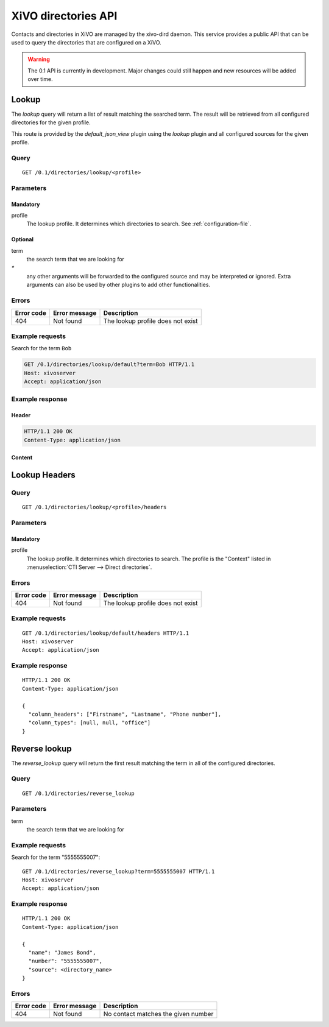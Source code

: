 .. _dird-api:

********************
XiVO directories API
********************

Contacts and directories in XiVO are managed by the xivo-dird daemon. This
service provides a public API that can be used to query the directories that are
configured on a XiVO.

.. warning:: The 0.1 API is currently in development. Major changes could still
   happen and new resources will be added over time.


Lookup
======

The `lookup` query will return a list of result matching the searched term. The
result will be retrieved from all configured directories for the given profile.

This route is provided by the `default_json_view` plugin using the `lookup`
plugin and all configured sources for the given profile.


Query
-----

::

    GET /0.1/directories/lookup/<profile>


Parameters
----------

Mandatory
^^^^^^^^^

profile
    The lookup profile. It determines which directories to search. See
    :ref:`configuration-file`.


Optional
^^^^^^^^

term
    the search term that we are looking for

`*`
    any other arguments will be forwarded to the configured source and may be
    interpreted or ignored. Extra arguments can also be used by other plugins
    to add other functionalities.


Errors
------

+------------+---------------+-----------------------------------+
| Error code | Error message | Description                       |
+============+===============+===================================+
|        404 | Not found     | The lookup profile does not exist |
+------------+---------------+-----------------------------------+


Example requests
----------------

Search for the term ``Bob``

.. code-block:: http

    GET /0.1/directories/lookup/default?term=Bob HTTP/1.1
    Host: xivoserver
    Accept: application/json


Example response
----------------

Header
^^^^^^

.. code-block:: http

    HTTP/1.1 200 OK
    Content-Type: application/json


Content
^^^^^^^

.. code-block:: javascript
   :linenos:
   :emphasize-lines: 7, 15

    {
      "term": "Bob",
      "column_headers": ["Firstname", "Lastname", "Phone number", "Mobile", "Fax", "Email", "Agent"],
      "column_types": [null, "name", "number_office", "number_mobile", "fax", "email", "relation_agent"],
      "results": [
        {
          "column_values": ["Bob", "Marley", "5555555", "5556666", "5553333", "mail@example.com", null],
          "relations": {
            "agent": null,
            "user": null,
            "endpoint": null
          },
          "source": "my_ldap_directory"
        }, {
          "column_values": ["Charlie", "Boblin", "5555556", "5554444", "5552222", "mail2@example.com", null],
          "relations": {
            "agent": {
              "id": 12,
              "xivo_id": "ad2f36c7-b0f3-48da-a63c-37434fed479b"
            },
            "user": {
              "id": 34,
              "xivo_id": "ad2f36c7-b0f3-48da-a63c-37434fed479b"
            },
            "endpoint": {
              "id": 56,
              "xivo_id": "ad2f36c7-b0f3-48da-a63c-37434fed479b"
            },
          },
          "source": "internal"
        }
      ]
    }


Lookup Headers
==============

Query
-----

::

    GET /0.1/directories/lookup/<profile>/headers

Parameters
----------

Mandatory
^^^^^^^^^

profile
    The lookup profile. It determines which directories to search. The profile is the "Context"
    listed in :menuselection:`CTI Server --> Direct directories`.


Errors
------

+------------+---------------+-----------------------------------+
| Error code | Error message | Description                       |
+============+===============+===================================+
|        404 | Not found     | The lookup profile does not exist |
+------------+---------------+-----------------------------------+

Example requests
----------------

::

    GET /0.1/directories/lookup/default/headers HTTP/1.1
    Host: xivoserver
    Accept: application/json


Example response
----------------

::

    HTTP/1.1 200 OK
    Content-Type: application/json

    {
      "column_headers": ["Firstname", "Lastname", "Phone number"],
      "column_types": [null, null, "office"]
    }


Reverse lookup
==============

The `reverse_lookup` query will return the first result matching the term in all
of the configured directories.


Query
-----

::

    GET /0.1/directories/reverse_lookup


Parameters
----------

term
    the search term that we are looking for


Example requests
----------------

Search for the term "5555555007"::

    GET /0.1/directories/reverse_lookup?term=5555555007 HTTP/1.1
    Host: xivoserver
    Accept: application/json


Example response
----------------

::

    HTTP/1.1 200 OK
    Content-Type: application/json

    {
      "name": "James Bond",
      "number": "5555555007",
      "source": <directory_name>
    }


Errors
------

+------------+---------------+-------------------------------------+
| Error code | Error message | Description                         |
+============+===============+=====================================+
|        404 | Not found     | No contact matches the given number |
+------------+---------------+-------------------------------------+

